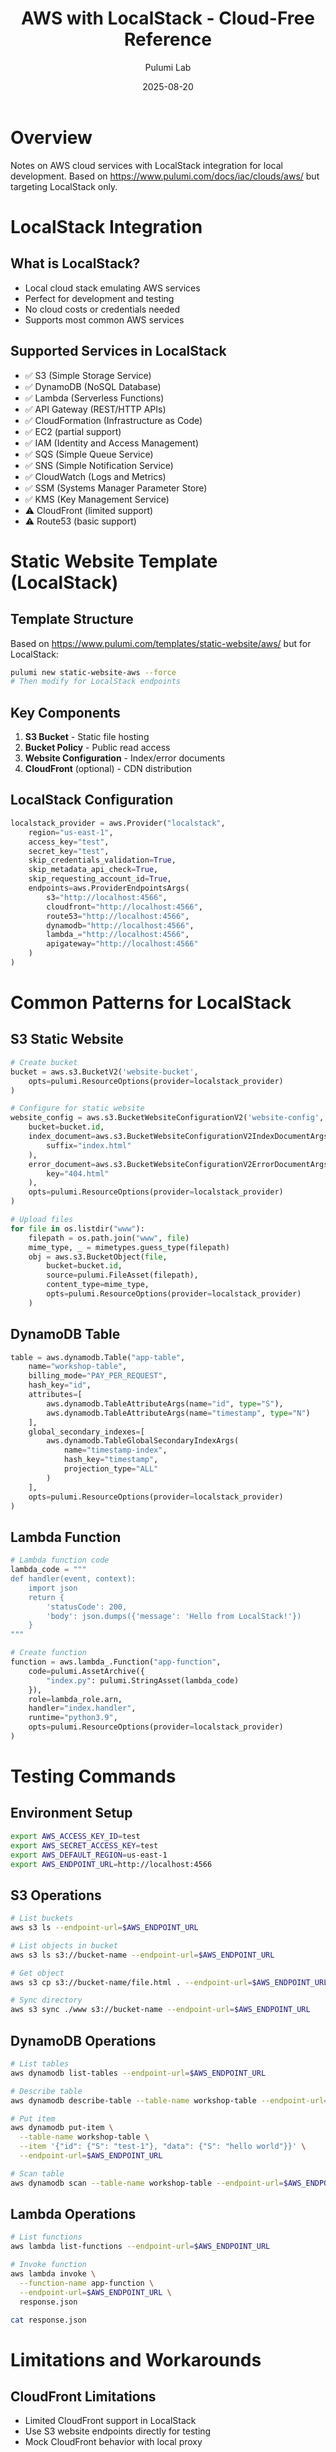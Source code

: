 #+TITLE: AWS with LocalStack - Cloud-Free Reference
#+AUTHOR: Pulumi Lab
#+DATE: 2025-08-20
#+STARTUP: overview

* Overview

Notes on AWS cloud services with LocalStack integration for local development.
Based on https://www.pulumi.com/docs/iac/clouds/aws/ but targeting LocalStack only.

* LocalStack Integration

** What is LocalStack?
- Local cloud stack emulating AWS services
- Perfect for development and testing
- No cloud costs or credentials needed
- Supports most common AWS services

** Supported Services in LocalStack
- ✅ S3 (Simple Storage Service)
- ✅ DynamoDB (NoSQL Database)
- ✅ Lambda (Serverless Functions)
- ✅ API Gateway (REST/HTTP APIs)
- ✅ CloudFormation (Infrastructure as Code)
- ✅ EC2 (partial support)
- ✅ IAM (Identity and Access Management)
- ✅ SQS (Simple Queue Service)
- ✅ SNS (Simple Notification Service)
- ✅ CloudWatch (Logs and Metrics)
- ✅ SSM (Systems Manager Parameter Store)
- ✅ KMS (Key Management Service)
- ⚠️ CloudFront (limited support)
- ⚠️ Route53 (basic support)

* Static Website Template (LocalStack)

** Template Structure
Based on https://www.pulumi.com/templates/static-website/aws/ but for LocalStack:

#+begin_src bash
pulumi new static-website-aws --force
# Then modify for LocalStack endpoints
#+end_src

** Key Components
1. **S3 Bucket** - Static file hosting
2. **Bucket Policy** - Public read access
3. **Website Configuration** - Index/error documents
4. **CloudFront** (optional) - CDN distribution

** LocalStack Configuration
#+begin_src python
localstack_provider = aws.Provider("localstack",
    region="us-east-1",
    access_key="test",
    secret_key="test",
    skip_credentials_validation=True,
    skip_metadata_api_check=True,
    skip_requesting_account_id=True,
    endpoints=aws.ProviderEndpointsArgs(
        s3="http://localhost:4566",
        cloudfront="http://localhost:4566",
        route53="http://localhost:4566",
        dynamodb="http://localhost:4566",
        lambda_="http://localhost:4566",
        apigateway="http://localhost:4566"
    )
)
#+end_src

* Common Patterns for LocalStack

** S3 Static Website
#+begin_src python
# Create bucket
bucket = aws.s3.BucketV2('website-bucket',
    opts=pulumi.ResourceOptions(provider=localstack_provider)
)

# Configure for static website
website_config = aws.s3.BucketWebsiteConfigurationV2('website-config',
    bucket=bucket.id,
    index_document=aws.s3.BucketWebsiteConfigurationV2IndexDocumentArgs(
        suffix="index.html"
    ),
    error_document=aws.s3.BucketWebsiteConfigurationV2ErrorDocumentArgs(
        key="404.html"
    ),
    opts=pulumi.ResourceOptions(provider=localstack_provider)
)

# Upload files
for file in os.listdir("www"):
    filepath = os.path.join("www", file)
    mime_type, _ = mimetypes.guess_type(filepath)
    obj = aws.s3.BucketObject(file,
        bucket=bucket.id,
        source=pulumi.FileAsset(filepath),
        content_type=mime_type,
        opts=pulumi.ResourceOptions(provider=localstack_provider)
    )
#+end_src

** DynamoDB Table
#+begin_src python
table = aws.dynamodb.Table("app-table",
    name="workshop-table",
    billing_mode="PAY_PER_REQUEST",
    hash_key="id",
    attributes=[
        aws.dynamodb.TableAttributeArgs(name="id", type="S"),
        aws.dynamodb.TableAttributeArgs(name="timestamp", type="N")
    ],
    global_secondary_indexes=[
        aws.dynamodb.TableGlobalSecondaryIndexArgs(
            name="timestamp-index",
            hash_key="timestamp",
            projection_type="ALL"
        )
    ],
    opts=pulumi.ResourceOptions(provider=localstack_provider)
)
#+end_src

** Lambda Function
#+begin_src python
# Lambda function code
lambda_code = """
def handler(event, context):
    import json
    return {
        'statusCode': 200,
        'body': json.dumps({'message': 'Hello from LocalStack!'})
    }
"""

# Create function
function = aws.lambda_.Function("app-function",
    code=pulumi.AssetArchive({
        "index.py": pulumi.StringAsset(lambda_code)
    }),
    role=lambda_role.arn,
    handler="index.handler",
    runtime="python3.9",
    opts=pulumi.ResourceOptions(provider=localstack_provider)
)
#+end_src

* Testing Commands

** Environment Setup
#+begin_src bash
export AWS_ACCESS_KEY_ID=test
export AWS_SECRET_ACCESS_KEY=test
export AWS_DEFAULT_REGION=us-east-1
export AWS_ENDPOINT_URL=http://localhost:4566
#+end_src

** S3 Operations
#+begin_src bash
# List buckets
aws s3 ls --endpoint-url=$AWS_ENDPOINT_URL

# List objects in bucket
aws s3 ls s3://bucket-name --endpoint-url=$AWS_ENDPOINT_URL

# Get object
aws s3 cp s3://bucket-name/file.html . --endpoint-url=$AWS_ENDPOINT_URL

# Sync directory
aws s3 sync ./www s3://bucket-name --endpoint-url=$AWS_ENDPOINT_URL
#+end_src

** DynamoDB Operations
#+begin_src bash
# List tables
aws dynamodb list-tables --endpoint-url=$AWS_ENDPOINT_URL

# Describe table
aws dynamodb describe-table --table-name workshop-table --endpoint-url=$AWS_ENDPOINT_URL

# Put item
aws dynamodb put-item \
  --table-name workshop-table \
  --item '{"id": {"S": "test-1"}, "data": {"S": "hello world"}}' \
  --endpoint-url=$AWS_ENDPOINT_URL

# Scan table
aws dynamodb scan --table-name workshop-table --endpoint-url=$AWS_ENDPOINT_URL
#+end_src

** Lambda Operations
#+begin_src bash
# List functions
aws lambda list-functions --endpoint-url=$AWS_ENDPOINT_URL

# Invoke function
aws lambda invoke \
  --function-name app-function \
  --endpoint-url=$AWS_ENDPOINT_URL \
  response.json

cat response.json
#+end_src

* Limitations and Workarounds

** CloudFront Limitations
- Limited CloudFront support in LocalStack
- Use S3 website endpoints directly for testing
- Mock CloudFront behavior with local proxy

** IAM Limitations
- LocalStack IAM is permissive by default
- Use for testing policy syntax, not enforcement
- Real IAM testing requires AWS

** Networking Limitations
- VPC and EC2 support is basic
- Use for infrastructure templating only
- Real networking tests need AWS

* Development Workflow

** 1. Local Development
#+begin_src bash
# Start LocalStack
gmake localstack-start

# Deploy to LocalStack
pulumi up

# Test endpoints
curl http://localhost:4566/bucket-name/index.html
#+end_src

** 2. Static Website Testing
#+begin_src bash
# Deploy static site
pulumi up

# Get website endpoint
BUCKET_NAME=$(pulumi stack output bucket_name)
echo "Website: http://localhost:4566/$BUCKET_NAME/index.html"

# Test with curl
curl "http://localhost:4566/$BUCKET_NAME/index.html"
#+end_src

** 3. API Testing
#+begin_src bash
# Deploy API Gateway + Lambda
pulumi up

# Get API endpoint
API_ID=$(pulumi stack output api_id)
echo "API: http://localhost:4566/restapis/$API_ID/dev/_user_request_/"

# Test API
curl "http://localhost:4566/restapis/$API_ID/dev/_user_request_/"
#+end_src

* Future Cloud Migration

** When to Move to AWS
- [ ] Production deployment needed
- [ ] Real IAM policies required
- [ ] CloudFront CDN needed
- [ ] Advanced networking required
- [ ] Compliance requirements
- [ ] Global distribution needed

** Migration Checklist
- [ ] Update provider configuration
- [ ] Set up AWS credentials
- [ ] Review IAM policies
- [ ] Configure DNS
- [ ] Set up monitoring
- [ ] Plan backup strategy

** Provider Configuration for AWS
#+begin_src python
# For real AWS deployment
aws_provider = aws.Provider("aws",
    region="us-west-2",
    # Will use default credential chain
)

# Update resource options
opts=pulumi.ResourceOptions(provider=aws_provider)
#+end_src

* Cost Considerations

** LocalStack Benefits
- ✅ No AWS charges
- ✅ Unlimited testing
- ✅ Fast iteration
- ✅ Offline development

** AWS Real Costs
- S3: ~$0.023/GB/month
- Lambda: ~$0.20/1M requests
- CloudFront: ~$0.085/GB transfer
- API Gateway: ~$3.50/1M requests

* Integration Examples

** Complete Static Website
See: experiments/029-python-blocking-async-hy/
- S3 bucket hosting
- Multiple file uploads
- Website configuration
- Public access policies

** Serverless API
See: experiments/010-lambda-api-hy/
- Lambda functions
- API Gateway
- DynamoDB integration
- CloudWatch logs

** Multi-service Application
See: experiments/017-providers-localstack-hy/
- Multiple AWS services
- Service integration
- Testing workflows
- Development patterns

* Resources

- [[https://docs.localstack.cloud/][LocalStack Documentation]]
- [[https://www.pulumi.com/docs/iac/clouds/aws/][Pulumi AWS Documentation]]
- [[https://www.pulumi.com/templates/static-website/aws/][Static Website Template]]
- [[https://github.com/localstack/localstack][LocalStack GitHub]]

---

*Note: This reference focuses on LocalStack development patterns. For production AWS deployment, refer to official Pulumi AWS documentation.*